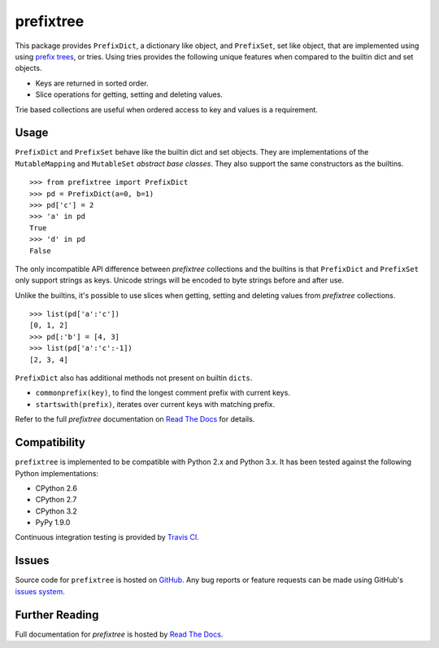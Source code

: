 prefixtree
==========

This package provides ``PrefixDict``, a dictionary like object, and
``PrefixSet``, set like object, that are implemented using using `prefix
trees`_, or tries. Using tries provides the following unique features when
compared to the builtin dict and set objects.

* Keys are returned in sorted order.
* Slice operations for getting, setting and deleting values.

Trie based collections are useful when ordered access to key and values is a
requirement.

Usage
-----

``PrefixDict`` and ``PrefixSet`` behave like the builtin dict and set objects.
They are implementations of the ``MutableMapping`` and ``MutableSet`` `abstract
base classes`. They also support the same constructors as the builtins. ::

    >>> from prefixtree import PrefixDict
    >>> pd = PrefixDict(a=0, b=1)
    >>> pd['c'] = 2
    >>> 'a' in pd
    True
    >>> 'd' in pd
    False

The only incompatible API difference between *prefixtree* collections and the
builtins is that ``PrefixDict`` and ``PrefixSet`` only support strings as keys.
Unicode strings will be encoded to byte strings before and after use.

Unlike the builtins, it's possible to use slices when getting, setting and
deleting values from *prefixtree* collections. ::

    >>> list(pd['a':'c'])
    [0, 1, 2]
    >>> pd[:'b'] = [4, 3]
    >>> list(pd['a':'c':-1])
    [2, 3, 4]

``PrefixDict`` also has additional methods not present on builtin ``dicts``.

* ``commonprefix(key)``, to find the longest comment prefix with current keys.
* ``startswith(prefix)``, iterates over current keys with matching prefix.

Refer to the full *prefixtree* documentation on `Read The Docs`_ for details.

Compatibility
-------------

``prefixtree`` is implemented to be compatible with Python 2.x and Python 3.x.
It has been tested against the following Python implementations:

* CPython 2.6
* CPython 2.7
* CPython 3.2
* PyPy 1.9.0

Continuous integration testing is provided by `Travis CI`_.

Issues
------

Source code for ``prefixtree`` is hosted on `GitHub`_. Any bug reports or
feature requests can be made using GitHub's `issues system`_. |build_status|

Further Reading
---------------

Full documentation for *prefixtree* is hosted by `Read The Docs`_.

.. _GitHub: https://github.com/provoke-vagueness/prefixtree
.. _Read The Docs: http://prefixtree.readthedocs.org/
.. _Travis CI: http://travis-ci.org/
.. _abstract base classes: http://docs.python.org/py3k/library/collections.html#abcs-abstract-base-classes
.. _issues system: https://github.com/provoke-vagueness/prefixtree/issues
.. _prefix trees: http://en.wikipedia.org/wiki/Trie

.. |build_status| image:: https://secure.travis-ci.org/provoke-vagueness/prefixtree.png?branch=master
   :target: http://travis-ci.org/#!/provoke-vagueness/prefixtree

